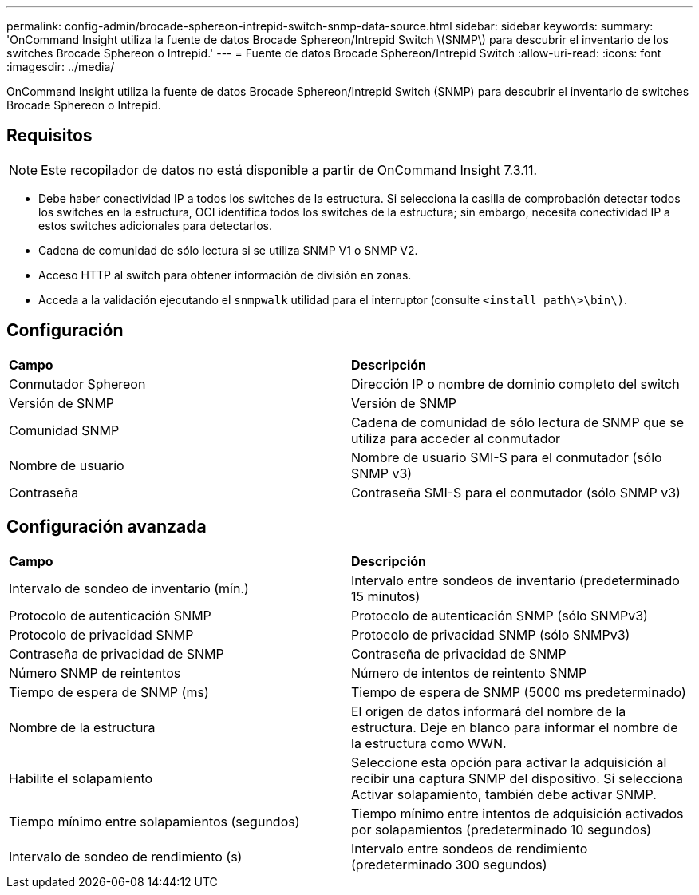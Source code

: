 ---
permalink: config-admin/brocade-sphereon-intrepid-switch-snmp-data-source.html 
sidebar: sidebar 
keywords:  
summary: 'OnCommand Insight utiliza la fuente de datos Brocade Sphereon/Intrepid Switch \(SNMP\) para descubrir el inventario de los switches Brocade Sphereon o Intrepid.' 
---
= Fuente de datos Brocade Sphereon/Intrepid Switch
:allow-uri-read: 
:icons: font
:imagesdir: ../media/


[role="lead"]
OnCommand Insight utiliza la fuente de datos Brocade Sphereon/Intrepid Switch (SNMP) para descubrir el inventario de switches Brocade Sphereon o Intrepid.



== Requisitos

[NOTE]
====
Este recopilador de datos no está disponible a partir de OnCommand Insight 7.3.11.

====
* Debe haber conectividad IP a todos los switches de la estructura. Si selecciona la casilla de comprobación detectar todos los switches en la estructura, OCI identifica todos los switches de la estructura; sin embargo, necesita conectividad IP a estos switches adicionales para detectarlos.
* Cadena de comunidad de sólo lectura si se utiliza SNMP V1 o SNMP V2.
* Acceso HTTP al switch para obtener información de división en zonas.
* Acceda a la validación ejecutando el `snmpwalk` utilidad para el interruptor (consulte `<install_path\>\bin\)`.




== Configuración

|===


| *Campo* | *Descripción* 


 a| 
Conmutador Sphereon
 a| 
Dirección IP o nombre de dominio completo del switch



 a| 
Versión de SNMP
 a| 
Versión de SNMP



 a| 
Comunidad SNMP
 a| 
Cadena de comunidad de sólo lectura de SNMP que se utiliza para acceder al conmutador



 a| 
Nombre de usuario
 a| 
Nombre de usuario SMI-S para el conmutador (sólo SNMP v3)



 a| 
Contraseña
 a| 
Contraseña SMI-S para el conmutador (sólo SNMP v3)

|===


== Configuración avanzada

|===


| *Campo* | *Descripción* 


 a| 
Intervalo de sondeo de inventario (mín.)
 a| 
Intervalo entre sondeos de inventario (predeterminado 15 minutos)



 a| 
Protocolo de autenticación SNMP
 a| 
Protocolo de autenticación SNMP (sólo SNMPv3)



 a| 
Protocolo de privacidad SNMP
 a| 
Protocolo de privacidad SNMP (sólo SNMPv3)



 a| 
Contraseña de privacidad de SNMP
 a| 
Contraseña de privacidad de SNMP



 a| 
Número SNMP de reintentos
 a| 
Número de intentos de reintento SNMP



 a| 
Tiempo de espera de SNMP (ms)
 a| 
Tiempo de espera de SNMP (5000 ms predeterminado)



 a| 
Nombre de la estructura
 a| 
El origen de datos informará del nombre de la estructura. Deje en blanco para informar el nombre de la estructura como WWN.



 a| 
Habilite el solapamiento
 a| 
Seleccione esta opción para activar la adquisición al recibir una captura SNMP del dispositivo. Si selecciona Activar solapamiento, también debe activar SNMP.



 a| 
Tiempo mínimo entre solapamientos (segundos)
 a| 
Tiempo mínimo entre intentos de adquisición activados por solapamientos (predeterminado 10 segundos)



 a| 
Intervalo de sondeo de rendimiento (s)
 a| 
Intervalo entre sondeos de rendimiento (predeterminado 300 segundos)

|===
